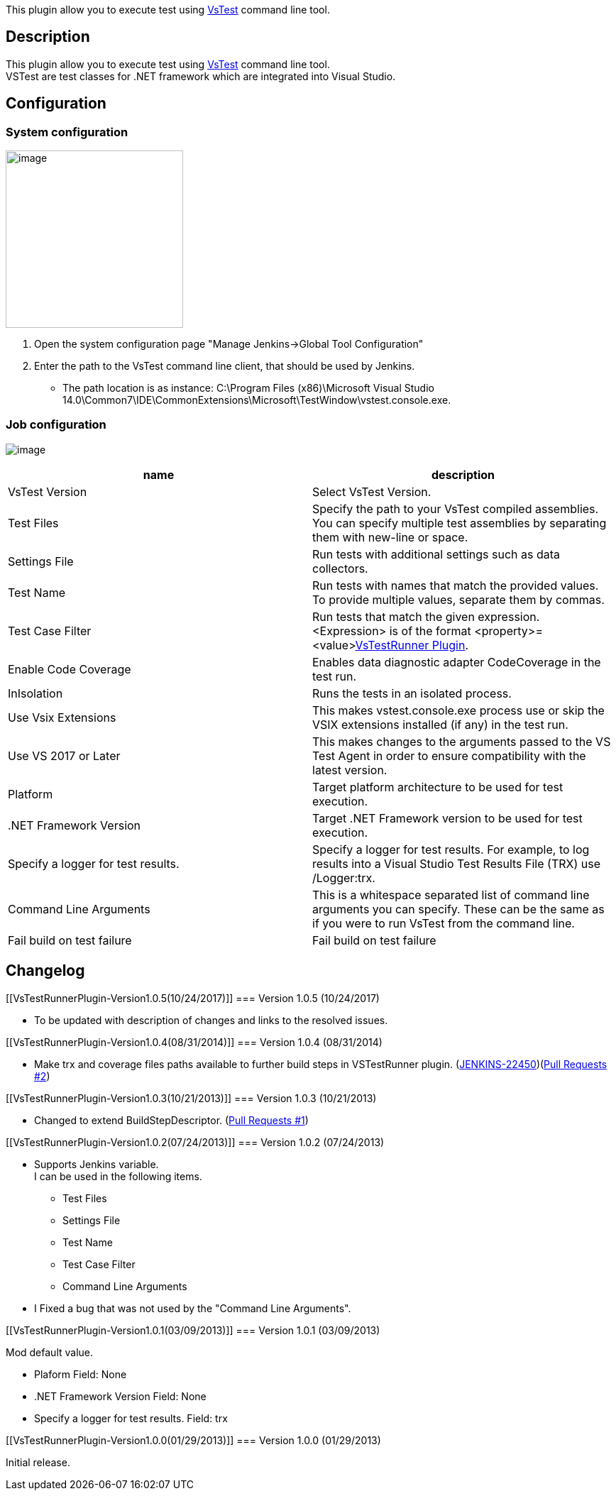 [.conf-macro .output-inline]#This plugin allow you to execute test using
http://msdn.microsoft.com/en-us/library/vstudio/ms182486.aspx[VsTest]
command line tool.#

[[VsTestRunnerPlugin-Description]]
== Description

This plugin allow you to execute test using
http://msdn.microsoft.com/en-us/library/vstudio/ms182486.aspx[VsTest]
command line tool. +
VSTest are test classes for .NET framework which are integrated into
Visual Studio.

[[VsTestRunnerPlugin-Configuration]]
== Configuration

[[VsTestRunnerPlugin-Systemconfiguration]]
=== System configuration

[.confluence-embedded-file-wrapper .confluence-embedded-manual-size]#image:docs/images/image2018-7-5_9:45:0.png[image,height=250]#

. Open the system configuration page "Manage Jenkins→Global Tool
Configuration"
. Enter the path to the VsTest command line client, that should be used
by Jenkins.

* The path location is as instance: C:\Program Files (x86)\Microsoft
Visual Studio
14.0\Common7\IDE\CommonExtensions\Microsoft\TestWindow\vstest.console.exe.

[[VsTestRunnerPlugin-Jobconfiguration]]
=== Job configuration

[.confluence-embedded-file-wrapper]#image:docs/images/vstestrunner-job-config.png[image]#

[cols=",",options="header",]
|===
|name |description
|VsTest Version |Select VsTest Version.

|Test Files |Specify the path to your VsTest compiled assemblies. +
You can specify multiple test assemblies by separating them with
new-line or space.

|Settings File |Run tests with additional settings such as data
collectors.

|Test Name |Run tests with names that match the provided values. +
To provide multiple values, separate them by commas.

|Test Case Filter |Run tests that match the given expression. +
<Expression> is of the format
<property>=<value>https://wiki.jenkins-ci.org/display/JENKINS/VsTestRunner+Plugin[VsTestRunner
Plugin].

|Enable Code Coverage |Enables data diagnostic adapter CodeCoverage in
the test run.

|InIsolation |Runs the tests in an isolated process.

|Use Vsix Extensions |This makes vstest.console.exe process use or skip
the VSIX extensions installed (if any) in the test run.

|Use VS 2017 or Later |This makes changes to the arguments passed to the
VS Test Agent in order to ensure compatibility with the latest version.

|Platform |Target platform architecture to be used for test execution.

|.NET Framework Version |Target .NET Framework version to be used for
test execution.

|Specify a logger for test results. |Specify a logger for test results.
For example, to log results into a Visual Studio Test Results File (TRX)
use /Logger:trx.

|Command Line Arguments |This is a whitespace separated list of command
line arguments you can specify. These can be the same as if you were to
run VsTest from the command line.

|Fail build on test failure |Fail build on test failure
|===

[[VsTestRunnerPlugin-Changelog]]
== Changelog

[[VsTestRunnerPlugin-Version1.0.5(10/24/2017)]]
=== Version 1.0.5 (10/24/2017)

* To be updated with description of changes and links to the resolved
issues.

[[VsTestRunnerPlugin-Version1.0.4(08/31/2014)]]
=== Version 1.0.4 (08/31/2014)

* Make trx and coverage files paths available to further build steps in
VSTestRunner plugin.
(https://issues.jenkins-ci.org/browse/JENKINS-22450[JENKINS-22450])(https://github.com/jenkinsci/vstestrunner-plugin/pull/2[Pull
Requests #2])

[[VsTestRunnerPlugin-Version1.0.3(10/21/2013)]]
=== Version 1.0.3 (10/21/2013)

* Changed to extend BuildStepDescriptor.
(https://github.com/jenkinsci/vstestrunner-plugin/pull/1[Pull Requests
#1])

[[VsTestRunnerPlugin-Version1.0.2(07/24/2013)]]
=== Version 1.0.2 (07/24/2013)

* Supports Jenkins variable. +
I can be used in the following items.
** Test Files
** Settings File
** Test Name
** Test Case Filter
** Command Line Arguments

* I Fixed a bug that was not used by the "Command Line Arguments".

[[VsTestRunnerPlugin-Version1.0.1(03/09/2013)]]
=== Version 1.0.1 (03/09/2013)

Mod default value.

* Plaform Field: None
* .NET Framework Version Field: None
* Specify a logger for test results. Field: trx

[[VsTestRunnerPlugin-Version1.0.0(01/29/2013)]]
=== Version 1.0.0 (01/29/2013)

Initial release.
